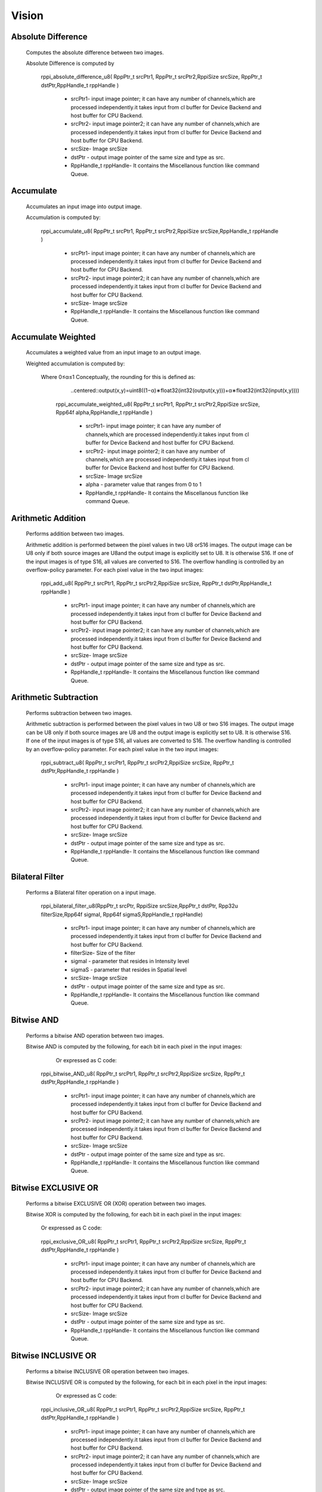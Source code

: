 Vision
******
   
Absolute Difference
-------------------
  
  Computes the absolute difference between two images.

  Absolute Difference is computed by
  
                                     .. centered:: out(x,y)=|in1(x,y)−in2(x,y)|

	rppi_absolute_difference_u8( RppPtr_t srcPtr1, RppPtr_t srcPtr2,RppiSize srcSize, RppPtr_t dstPtr,RppHandle_t rppHandle )
	
			- srcPtr1- input image pointer; it can have any number of channels,which are processed independently.it             takes input from cl buffer for Device Backend and host buffer for CPU Backend.
			- srcPtr2- input image pointer2; it can have any number of channels,which are processed independently.it takes input from cl buffer for Device Backend and host buffer for CPU Backend.
			- srcSize- Image srcSize
			- dstPtr - output image pointer of the same size and type as src.
			- RppHandle_t rppHandle- It contains the Miscellanous function like command Queue.
			
Accumulate
----------
	
  Accumulates an input image into output image.

  Accumulation is computed by:

	                             .. centered:: accum(x,y)=accum(x,y)+input(x,y)

	
	rppi_accumulate_u8( RppPtr_t srcPtr1, RppPtr_t srcPtr2,RppiSize srcSize,RppHandle_t rppHandle )

			- srcPtr1- input image pointer; it can have any number of channels,which are processed independently.it takes input from cl buffer for Device Backend and host buffer for CPU Backend.
			- srcPtr2- input image pointer2; it can have any number of channels,which are processed independently.it takes input from cl buffer for Device Backend and host buffer for CPU Backend.
			- srcSize- Image srcSize
			- RppHandle_t rppHandle- It contains the Miscellanous function like command Queue.
			
Accumulate Weighted
-------------------

  Accumulates a weighted value from an input image to an output image.

  Weighted accumulation is computed by:

		                   .. centered:: accum(x,y)=(1−α)∗accum(x,y)+α∗input(x,y)

     Where 0≤α≤1 Conceptually, the rounding for this is defined as:

                           ..centered::output(x,y)=uint8((1−α)∗float32(int32(output(x,y)))+α∗float32(int32(input(x,y))))
			     
	rppi_accumulate_weighted_u8( RppPtr_t srcPtr1, RppPtr_t srcPtr2,RppiSize srcSize, Rpp64f alpha,RppHandle_t rppHandle )

			- srcPtr1- input image pointer; it can have any number of channels,which are processed independently.it takes input from cl buffer for Device Backend and host buffer for CPU Backend.
			- srcPtr2- input image pointer2; it can have any number of channels,which are processed independently.it takes input from cl buffer for Device Backend and host buffer for CPU Backend.
			- srcSize- Image srcSize
			- alpha  - parameter value that ranges from 0 to 1
			- RppHandle_t rppHandle- It contains the Miscellanous function like command Queue.
			

Arithmetic Addition
-------------------

   Performs addition between two images.

   Arithmetic addition is performed between the pixel values in two U8 orS16 images. The output image can be U8 only if both source images are U8and the output image is explicitly set to U8. It is otherwise S16. If one of the input images is of type S16, all values are converted to S16. The overflow handling is controlled by an overflow-policy parameter. For each pixel value in the two input images:

					    .. centered:: out(x,y)=in1(x,y)+in2(x,y)
	
	rppi_add_u8( RppPtr_t srcPtr1, RppPtr_t srcPtr2,RppiSize srcSize, RppPtr_t dstPtr,RppHandle_t rppHandle )

			- srcPtr1- input image pointer; it can have any number of channels,which are processed independently.it takes input from cl buffer for Device Backend and host buffer for CPU Backend.
			- srcPtr2- input image pointer2; it can have any number of channels,which are processed independently.it takes input from cl buffer for Device Backend and host buffer for CPU Backend.
			- srcSize- Image srcSize
			- dstPtr - output image pointer of the same size and type as src.
			- RppHandle_t rppHandle- It contains the Miscellanous function like command Queue.

Arithmetic Subtraction
----------------------

    Performs subtraction between two images.

    Arithmetic subtraction is performed between the pixel values in two U8 or two S16 images. The output image can be U8 only if both source images are U8 and the output image is explicitly set to U8. It is otherwise S16. If one of the input images is of type S16, all values are converted to S16. The overflow handling is controlled by an overflow-policy parameter. For each pixel value in the two input images:

					         .. centered:: out(x,y)=in1(x,y)−in2(x,y)

	rppi_subtract_u8( RppPtr_t srcPtr1, RppPtr_t srcPtr2,RppiSize srcSize, RppPtr_t dstPtr,RppHandle_t rppHandle )

			- srcPtr1- input image pointer; it can have any number of channels,which are processed independently.it takes input from cl buffer for Device Backend and host buffer for CPU Backend.
			- srcPtr2- input image pointer2; it can have any number of channels,which are processed independently.it takes input from cl buffer for Device Backend and host buffer for CPU Backend.
			- srcSize- Image srcSize
			- dstPtr - output image pointer of the same size and type as src.
			- RppHandle_t rppHandle- It contains the Miscellanous function like command Queue.

Bilateral Filter
----------------

    Performs a Bilateral filter operation on a input image.

         rppi_bilateral_filter_u8(RppPtr_t srcPtr, RppiSize srcSize,RppPtr_t dstPtr, Rpp32u filterSize,Rpp64f sigmaI, Rpp64f sigmaS,RppHandle_t rppHandle)

			- srcPtr1- input image pointer; it can have any number of channels,which are processed independently.it takes input from cl buffer for Device Backend and host buffer for CPU Backend.
			- filterSize- Size of the filter
			- sigmaI - parameter that resides in Intensity level
			- sigmaS - parameter that resides in Spatial level   
			- srcSize- Image srcSize
			- dstPtr - output image pointer of the same size and type as src.
			- RppHandle_t rppHandle- It contains the Miscellanous function like command Queue.

Bitwise AND
-----------

   Performs a bitwise AND operation between two images.
 
   Bitwise AND is computed by the following, for each bit in each pixel in the input images:

				       .. centered:: out(x,y)=in1(x,y)∧in2(x,y)

          Or expressed as C code:
				       
				       .. centered:: out(x,y) = in_1(x,y) & in_2(x,y)

	rppi_bitwise_AND_u8( RppPtr_t srcPtr1, RppPtr_t srcPtr2,RppiSize srcSize, RppPtr_t dstPtr,RppHandle_t rppHandle )

			- srcPtr1- input image pointer; it can have any number of channels,which are processed independently.it takes input from cl buffer for Device Backend and host buffer for CPU Backend.
			- srcPtr2- input image pointer2; it can have any number of channels,which are processed independently.it takes input from cl buffer for Device Backend and host buffer for CPU Backend.
			- srcSize- Image srcSize
			- dstPtr - output image pointer of the same size and type as src.
			- RppHandle_t rppHandle- It contains the Miscellanous function like command Queue.

Bitwise EXCLUSIVE OR
--------------------

    Performs a bitwise EXCLUSIVE OR (XOR) operation between two images.

    Bitwise XOR is computed by the following, for each bit in each pixel in the input images:

				       .. centered:: out(x,y)=in1(x,y) ⊕ in2(x,y)

        Or expressed as C code:
				       
				       .. centered:: out(x,y) = in_1(x,y) ^ in_2(x,y)

	rppi_exclusive_OR_u8( RppPtr_t srcPtr1, RppPtr_t srcPtr2,RppiSize srcSize, RppPtr_t dstPtr,RppHandle_t rppHandle )

			- srcPtr1- input image pointer; it can have any number of channels,which are processed independently.it takes input from cl buffer for Device Backend and host buffer for CPU Backend.
			- srcPtr2- input image pointer2; it can have any number of channels,which are processed independently.it takes input from cl buffer for Device Backend and host buffer for CPU Backend.
			- srcSize- Image srcSize
			- dstPtr - output image pointer of the same size and type as src.
			- RppHandle_t rppHandle- It contains the Miscellanous function like command Queue.

Bitwise INCLUSIVE OR
--------------------

    Performs a bitwise INCLUSIVE OR operation between two images.

    Bitwise INCLUSIVE OR is computed by the following, for each bit in each pixel in the input images:

				      .. centered:: out(x,y)=in1(x,y)∨in2(x,y)

          Or expressed as C code:
				      
				      .. centered::  out(x,y) = in_1(x,y) | in_2(x,y)

	rppi_inclusive_OR_u8( RppPtr_t srcPtr1, RppPtr_t srcPtr2,RppiSize srcSize, RppPtr_t dstPtr,RppHandle_t rppHandle )

			- srcPtr1- input image pointer; it can have any number of channels,which are processed independently.it takes input from cl buffer for Device Backend and host buffer for CPU Backend.
			- srcPtr2- input image pointer2; it can have any number of channels,which are processed independently.it takes input from cl buffer for Device Backend and host buffer for CPU Backend.
			- srcSize- Image srcSize
			- dstPtr - output image pointer of the same size and type as src.
			- RppHandle_t rppHandle- It contains the Miscellanous function like command Queue.

Bitwise NOT
-----------

    Performs a bitwise NOT operation on a input image.
 
    Bitwise NOT is computed by the following, for each bit in each pixel in the input image:

				         .. centered:: out(x,y)=in(x,y)

         Or expressed as C code
	          
		                         .. centered:: out(x,y) = ~in_1(x,y)

	rppi_bitwise_NOT_u8( RppPtr_t srcPtr1,RppiSize srcSize, RppPtr_t dstPtr,RppHandle_t rppHandle )

			- srcPtr1- input image pointer; it can have any number of channels,which are processed independently.it takes input from cl buffer for Device Backend and host buffer for CPU Backend.
			- srcSize- Image srcSize
			- dstPtr - output image pointer of the same size and type as src.
			- RppHandle_t rppHandle- It contains the Miscellanous function like command Queue.

Box Filter
----------

      Computes a Box filter over a window of the input image.

      This filter uses the following convolution matrix:
		
    def Matrix_func():
    """
    ::
             [1  4  7 ]
       K  =  [2  5  8 ] 
             [3  6  9 ]
    """
      rppi_box_filter_u8(RppPtr_t srcPtr, RppiSize srcSize, RppPtr_t dstPtr, RppHandle_t rppHandle)

			- srcPtr- input image pointer; it can have any number of channels,which are processed independently.it takes input from cl buffer for Device Backend and host buffer for CPU Backend.
			- srcSize- Image srcSize
			- dstPtr - output image pointer of the same size and type as src.
			- RppHandle_t rppHandle- It contains the Miscellanous function like command Queue.




